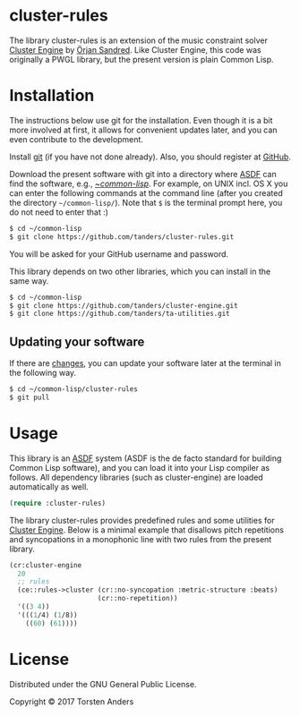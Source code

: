 * cluster-rules

  The library cluster-rules is an extension of the music constraint solver [[https://github.com/tanders/cluster-engine][Cluster Engine]] by [[http://sandred.com/][Örjan Sandred]]. Like Cluster Engine, this code was originally a PWGL library, but the present version is plain Common Lisp. 


* Installation

  The instructions below use git for the installation. Even though it is a bit more involved at first, it allows for convenient updates later, and you can even contribute to the development. 

  Install [[https://git-scm.com][git]] (if you have not done already). Also, you should register at [[https://github.com][GitHub]].
    
  Download the present software with git into a directory where [[https://common-lisp.net/project/asdf/][ASDF]] can find the software, e.g., [[https://common-lisp.net/project/asdf/asdf/Quick-start-summary.html#Quick-start-summary][~/common-lisp/]]. For example, on UNIX incl. OS X you can enter the following commands at the command line (after you created the directory =~/common-lisp/=). Note that =$= is the terminal prompt here, you do not need to enter that :)

#+begin_src bash :tangle yes
$ cd ~/common-lisp
$ git clone https://github.com/tanders/cluster-rules.git
#+end_src

  You will be asked for your GitHub username and password.
  
  This library depends on two other libraries, which you can install in the same way.

#+begin_src bash :tangle yes
$ cd ~/common-lisp
$ git clone https://github.com/tanders/cluster-engine.git
$ git clone https://github.com/tanders/ta-utilities.git
#+end_src


** Updating your software

   If there are [[https://github.com/tanders/cluster-rules/commits/master][changes]], you can update your software later at the terminal in the following way.

#+begin_src bash :tangle yes
$ cd ~/common-lisp/cluster-rules
$ git pull
#+end_src

  

* Usage

  This library is an [[https://common-lisp.net/project/asdf/][ASDF]] system (ASDF is the de facto standard for building Common Lisp software), and you can load it into your Lisp compiler as follows. All dependency libraries (such as cluster-engine) are loaded automatically as well. 
   
#+begin_src lisp :tangle yes
(require :cluster-rules)
#+end_src  


  The library cluster-rules provides predefined rules and some utilities for [[https://github.com/tanders/cluster-engine][Cluster Engine]]. Below is a minimal example that disallows pitch repetitions and syncopations in a monophonic line with two rules from the present library.

#+begin_src lisp :tangle yes    
(cr:cluster-engine
  20 
  ;; rules
  (ce::rules->cluster (cr::no-syncopation :metric-structure :beats)
                      (cr::no-repetition))
  '((3 4)) 
  '(((1/4) (1/8))
    ((60) (61))))
#+end_src


* License

  Distributed under the GNU General Public License.
  
  Copyright © 2017 Torsten Anders
